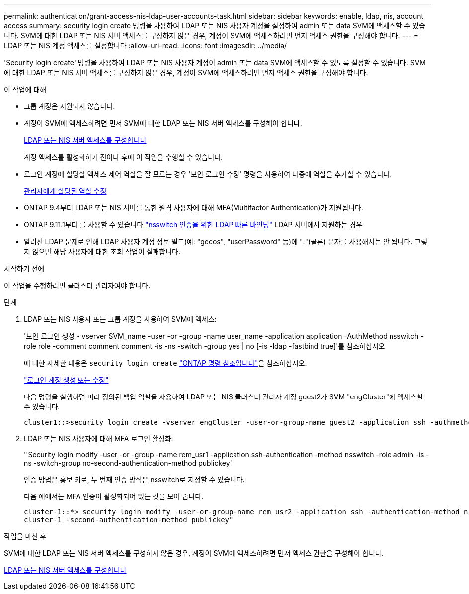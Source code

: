 ---
permalink: authentication/grant-access-nis-ldap-user-accounts-task.html 
sidebar: sidebar 
keywords: enable, ldap, nis, account access 
summary: security login create 명령을 사용하여 LDAP 또는 NIS 사용자 계정을 설정하여 admin 또는 data SVM에 액세스할 수 있습니다. SVM에 대한 LDAP 또는 NIS 서버 액세스를 구성하지 않은 경우, 계정이 SVM에 액세스하려면 먼저 액세스 권한을 구성해야 합니다. 
---
= LDAP 또는 NIS 계정 액세스를 설정합니다
:allow-uri-read: 
:icons: font
:imagesdir: ../media/


[role="lead"]
'Security login create' 명령을 사용하여 LDAP 또는 NIS 사용자 계정이 admin 또는 data SVM에 액세스할 수 있도록 설정할 수 있습니다. SVM에 대한 LDAP 또는 NIS 서버 액세스를 구성하지 않은 경우, 계정이 SVM에 액세스하려면 먼저 액세스 권한을 구성해야 합니다.

.이 작업에 대해
* 그룹 계정은 지원되지 않습니다.
* 계정이 SVM에 액세스하려면 먼저 SVM에 대한 LDAP 또는 NIS 서버 액세스를 구성해야 합니다.
+
xref:enable-nis-ldap-users-access-cluster-task.adoc[LDAP 또는 NIS 서버 액세스를 구성합니다]

+
계정 액세스를 활성화하기 전이나 후에 이 작업을 수행할 수 있습니다.

* 로그인 계정에 할당할 액세스 제어 역할을 잘 모르는 경우 '보안 로그인 수정' 명령을 사용하여 나중에 역할을 추가할 수 있습니다.
+
xref:modify-role-assigned-administrator-task.adoc[관리자에게 할당된 역할 수정]

* ONTAP 9.4부터 LDAP 또는 NIS 서버를 통한 원격 사용자에 대해 MFA(Multifactor Authentication)가 지원됩니다.
* ONTAP 9.11.1부터 를 사용할 수 있습니다 link:../nfs-admin/ldap-fast-bind-nsswitch-authentication-task.html["nsswitch 인증을 위한 LDAP 빠른 바인딩"] LDAP 서버에서 지원하는 경우
* 알려진 LDAP 문제로 인해 LDAP 사용자 계정 정보 필드(예: "gecos", "userPassword" 등)에 ":"(콜론) 문자를 사용해서는 안 됩니다. 그렇지 않으면 해당 사용자에 대한 조회 작업이 실패합니다.


.시작하기 전에
이 작업을 수행하려면 클러스터 관리자여야 합니다.

.단계
. LDAP 또는 NIS 사용자 또는 그룹 계정을 사용하여 SVM에 액세스:
+
'보안 로그인 생성 - vserver SVM_name -user -or -group -name user_name -application application -AuthMethod nsswitch -role role -comment comment comment -is -ns -switch -group yes | no [-is -ldap -fastbind true]'를 참조하십시오

+
에 대한 자세한 내용은 `security login create` link:https://docs.netapp.com/us-en/ontap-cli/security-login-create.html["ONTAP 명령 참조입니다"^]을 참조하십시오.

+
link:config-worksheets-reference.html["로그인 계정 생성 또는 수정"]

+
다음 명령을 실행하면 미리 정의된 백업 역할을 사용하여 LDAP 또는 NIS 클러스터 관리자 계정 guest2가 SVM "engCluster"에 액세스할 수 있습니다.

+
[listing]
----
cluster1::>security login create -vserver engCluster -user-or-group-name guest2 -application ssh -authmethod nsswitch -role backup
----
. LDAP 또는 NIS 사용자에 대해 MFA 로그인 활성화:
+
''Security login modify -user -or -group -name rem_usr1 -application ssh-authentication -method nsswitch -role admin -is -ns -switch-group no-second-authentication-method publickey'

+
인증 방법은 홍보 키로, 두 번째 인증 방식은 nsswitch로 지정할 수 있습니다.

+
다음 예에서는 MFA 인증이 활성화되어 있는 것을 보여 줍니다.

+
[listing]
----
cluster-1::*> security login modify -user-or-group-name rem_usr2 -application ssh -authentication-method nsswitch -vserver
cluster-1 -second-authentication-method publickey"
----


.작업을 마친 후
SVM에 대한 LDAP 또는 NIS 서버 액세스를 구성하지 않은 경우, 계정이 SVM에 액세스하려면 먼저 액세스 권한을 구성해야 합니다.

xref:enable-nis-ldap-users-access-cluster-task.adoc[LDAP 또는 NIS 서버 액세스를 구성합니다]
